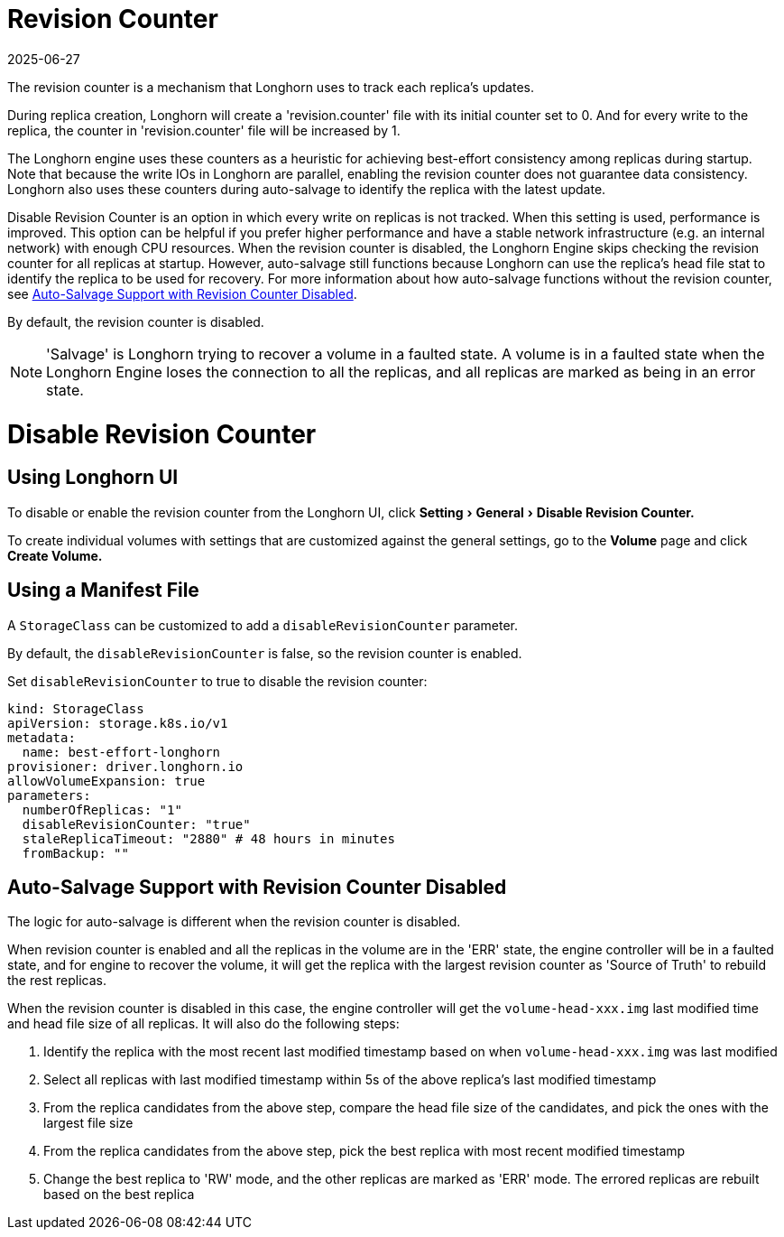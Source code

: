= Revision Counter
:revdate: 2025-06-27
:page-revdate: {revdate}
:doctype: book
:experimental:
:current-version: {page-component-version}

The revision counter is a mechanism that Longhorn uses to track each replica's updates.

During replica creation, Longhorn will create a 'revision.counter' file with its initial counter set to 0. And for every write to the replica, the counter in 'revision.counter' file will be increased by 1.

The Longhorn engine uses these counters as a heuristic for achieving best-effort consistency among replicas during startup. Note that because the write IOs in Longhorn are parallel, enabling the revision counter does not guarantee data consistency. Longhorn also uses these counters during auto-salvage to identify the replica with the latest update.

Disable Revision Counter is an option in which every write on replicas is not tracked. When this setting is used, performance is improved. This option can be helpful if you prefer higher performance and have a stable network infrastructure (e.g. an internal network) with enough CPU resources. When the revision counter is disabled, the Longhorn Engine skips checking the revision counter for all replicas at startup. However, auto-salvage still functions because Longhorn can use the replica's head file stat to identify the replica to be used for recovery. For more information about how auto-salvage functions without the revision counter, see <<_auto_salvage_support_with_revision_counter_disabled,Auto-Salvage Support with Revision Counter Disabled>>.

By default, the revision counter is disabled.

NOTE: 'Salvage' is Longhorn trying to recover a volume in a faulted state. A volume is in a faulted state when the Longhorn Engine loses the connection to all the replicas, and all replicas are marked as being in an error state.

= Disable Revision Counter

== Using Longhorn UI

To disable or enable the revision counter from the Longhorn UI, click menu:Setting[General > Disable Revision Counter.]

To create individual volumes with settings that are customized against the general settings, go to the *Volume* page and click *Create Volume.*

== Using a Manifest File

A `StorageClass` can be customized to add a `disableRevisionCounter` parameter.

By default, the `disableRevisionCounter` is false, so the revision counter is enabled.

Set `disableRevisionCounter` to true to disable the revision counter:

[subs="+attributes",yaml]
----
kind: StorageClass
apiVersion: storage.k8s.io/v1
metadata:
  name: best-effort-longhorn
provisioner: driver.longhorn.io
allowVolumeExpansion: true
parameters:
  numberOfReplicas: "1"
  disableRevisionCounter: "true"
  staleReplicaTimeout: "2880" # 48 hours in minutes
  fromBackup: ""
----

== Auto-Salvage Support with Revision Counter Disabled

The logic for auto-salvage is different when the revision counter is disabled.

When revision counter is enabled and all the replicas in the volume are in the 'ERR' state, the engine controller will be in a faulted state, and for engine to recover the volume, it will get the replica with the largest revision counter as 'Source of Truth' to rebuild the rest replicas.

When the revision counter is disabled in this case, the engine controller will get the `volume-head-xxx.img` last modified time and head file size of all replicas. It will also do the following steps:

. Identify the replica with the most recent last modified timestamp based on when `volume-head-xxx.img` was last modified
. Select all replicas with last modified timestamp within 5s of the above replica's last modified timestamp
. From the replica candidates from the above step, compare the head file size of the candidates, and pick the ones with the largest file size
. From the replica candidates from the above step, pick the best replica with most recent modified timestamp
. Change the best replica to 'RW' mode, and the other replicas are marked as 'ERR' mode. The errored replicas are rebuilt based on the best replica
